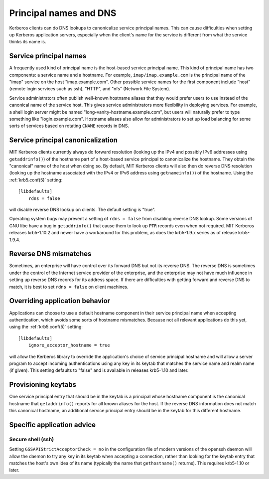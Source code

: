 Principal names and DNS
=======================

Kerberos clients can do DNS lookups to canonicalize service principal
names.  This can cause difficulties when setting up Kerberos
application servers, especially when the client's name for the service
is different from what the service thinks its name is.


Service principal names
-----------------------

A frequently used kind of principal name is the host-based service
principal name.  This kind of principal name has two components: a
service name and a hostname.  For example, ``imap/imap.example.com``
is the principal name of the "imap" service on the host
"imap.example.com".  Other possible service names for the first
component include "host" (remote login services such as ssh), "HTTP",
and "nfs" (Network File System).

Service administrators often publish well-known hostname aliases that
they would prefer users to use instead of the canonical name of the
service host.  This gives service administrators more flexibility in
deploying services.  For example, a shell login server might be named
"long-vanity-hostname.example.com", but users will naturally prefer to
type something like "login.example.com".  Hostname aliases also allow
for administrators to set up load balancing for some sorts of services
based on rotating ``CNAME`` records in DNS.


Service principal canonicalization
----------------------------------

MIT Kerberos clients currently always do forward resolution (looking
up the IPv4 and possibly IPv6 addresses using ``getaddrinfo()``) of
the hostname part of a host-based service principal to canonicalize
the hostname.  They obtain the "canonical" name of the host when doing
so.  By default, MIT Kerberos clients will also then do reverse DNS
resolution (looking up the hostname associated with the IPv4 or IPv6
address using ``getnameinfo()``) of the hostname.  Using the
:ref:`krb5.conf(5)` setting::

    [libdefaults]
        rdns = false

will disable reverse DNS lookup on clients.  The default setting is
"true".

Operating system bugs may prevent a setting of ``rdns = false`` from
disabling reverse DNS lookup.  Some versions of GNU libc have a bug in
``getaddrinfo()`` that cause them to look up ``PTR`` records even when
not required.  MIT Kerberos releases krb5-1.10.2 and newer have a
workaround for this problem, as does the krb5-1.9.x series as of
release krb5-1.9.4.


Reverse DNS mismatches
----------------------

Sometimes, an enterprise will have control over its forward DNS but
not its reverse DNS.  The reverse DNS is sometimes under the control
of the Internet service provider of the enterprise, and the enterprise
may not have much influence in setting up reverse DNS records for its
address space.  If there are difficulties with getting forward and
reverse DNS to match, it is best to set ``rdns = false`` on client
machines.


Overriding application behavior
-------------------------------

Applications can choose to use a default hostname component in their
service principal name when accepting authentication, which avoids
some sorts of hostname mismatches.  Because not all relevant
applications do this yet, using the :ref:`krb5.conf(5)` setting::

    [libdefaults]
        ignore_acceptor_hostname = true

will allow the Kerberos library to override the application's choice
of service principal hostname and will allow a server program to
accept incoming authentications using any key in its keytab that
matches the service name and realm name (if given).  This setting
defaults to "false" and is available in releases krb5-1.10 and later.


Provisioning keytabs
--------------------

One service principal entry that should be in the keytab is a
principal whose hostname component is the canonical hostname that
``getaddrinfo()`` reports for all known aliases for the host.  If the
reverse DNS information does not match this canonical hostname, an
additional service principal entry should be in the keytab for this
different hostname.


Specific application advice
---------------------------

Secure shell (ssh)
~~~~~~~~~~~~~~~~~~

Setting ``GSSAPIStrictAcceptorCheck = no`` in the configuration file
of modern versions of the openssh daemon will allow the daemon to try
any key in its keytab when accepting a connection, rather than looking
for the keytab entry that matches the host's own idea of its name
(typically the name that ``gethostname()`` returns).  This requires
krb5-1.10 or later.
